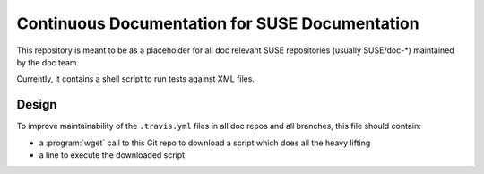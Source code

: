 Continuous Documentation for SUSE Documentation
***********************************************

.. image:: https://travis-ci.org/openSUSE/doc-ci.svg?branch=develop
    :target: https://travis-ci.org/openSUSE/doc-ci
    :alt: Travis CI

This repository is meant to be as a placeholder for all doc relevant
SUSE repositories (usually SUSE/doc-*) maintained by the doc team.

Currently, it contains a shell script to run tests against XML files.


Design
======

To improve maintainability of the ``.travis.yml`` files in all doc
repos and all branches, this file should contain:

* a :program:`wget` call to this Git repo to download a script which
  does all the heavy lifting
* a line to execute the downloaded script
